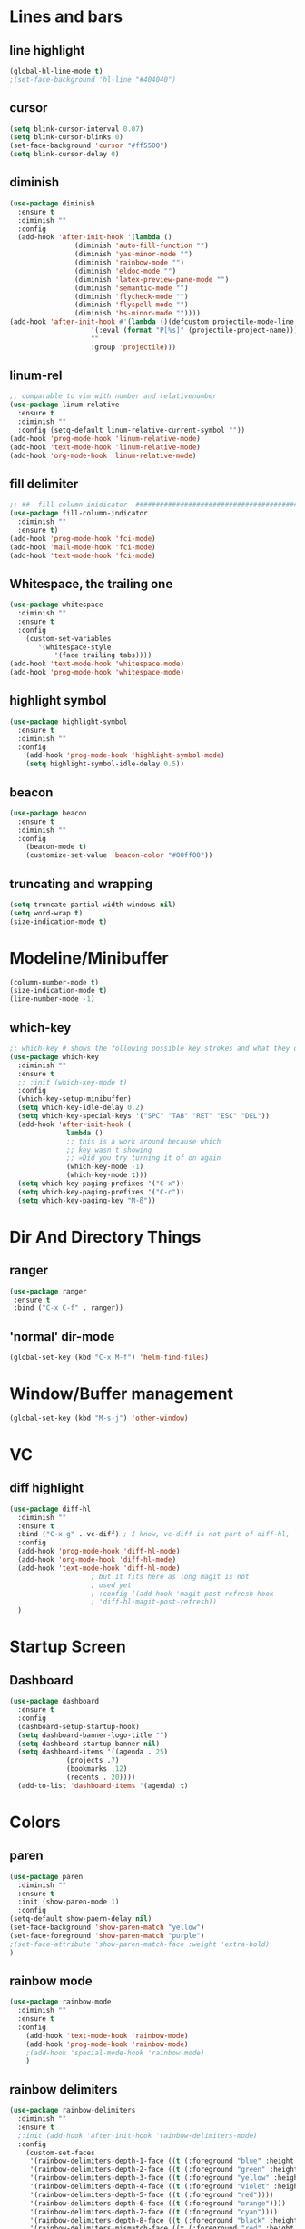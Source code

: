 #+TITLE Peoples Emacs layout

* Lines and bars
** line highlight
   #+BEGIN_SRC emacs-lisp :results silent
     (global-hl-line-mode t)
     ;(set-face-background 'hl-line "#404040")
   #+END_SRC


** cursor
   #+BEGIN_SRC emacs-lisp :results silent
     (setq blink-cursor-interval 0.07)
     (setq blink-cursor-blinks 0)
     (set-face-background 'cursor "#ff5500")
     (setq blink-cursor-delay 0)
   #+END_SRC


** diminish
   #+BEGIN_SRC emacs-lisp :results silent
     (use-package diminish
       :ensure t
       :diminish ""
       :config
       (add-hook 'after-init-hook '(lambda ()
				     (diminish 'auto-fill-function "")
				     (diminish 'yas-minor-mode "")
				     (diminish 'rainbow-mode "")
				     (diminish 'eldoc-mode "")
				     (diminish 'latex-preview-pane-mode "")
				     (diminish 'semantic-mode "")
				     (diminish 'flycheck-mode "")
				     (diminish 'flyspell-mode "")
				     (diminish 'hs-minor-mode ""))))
     (add-hook 'after-init-hook #'(lambda ()(defcustom projectile-mode-line
					     '(:eval (format "P[%s]" (projectile-project-name)))
					     ""
					     :group 'projectile)))
   #+END_SRC


** linum-rel
   #+BEGIN_SRC emacs-lisp :results silent
     ;; comparable to vim with number and relativenumber
     (use-package linum-relative
       :ensure t
       :diminish ""
       :config (setq-default linum-relative-current-symbol ""))
     (add-hook 'prog-mode-hook 'linum-relative-mode)
     (add-hook 'text-mode-hook 'linum-relative-mode)
     (add-hook 'org-mode-hook 'linum-relative-mode)
   #+END_SRC


** fill delimiter
   #+BEGIN_SRC emacs-lisp :results silent
     ;; ##  fill-column-inidicator  #########################################
     (use-package fill-column-indicator
       :diminish ""
       :ensure t)
     (add-hook 'prog-mode-hook 'fci-mode)
     (add-hook 'mail-mode-hook 'fci-mode)
     (add-hook 'text-mode-hook 'fci-mode)
   #+END_SRC


** Whitespace, the trailing one
   #+BEGIN_SRC emacs-lisp :results silent
     (use-package whitespace
       :diminish ""
       :ensure t
       :config
         (custom-set-variables
            '(whitespace-style
                '(face trailing tabs))))
     (add-hook 'text-mode-hook 'whitespace-mode)
     (add-hook 'prog-mode-hook 'whitespace-mode)
   #+END_SRC


** highlight symbol
   #+BEGIN_SRC emacs-lisp :results silent
     (use-package highlight-symbol
       :ensure t
       :diminish ""
       :config
         (add-hook 'prog-mode-hook 'highlight-symbol-mode)
         (setq highlight-symbol-idle-delay 0.5))
   #+END_SRC


** beacon
   #+BEGIN_SRC emacs-lisp :results silent
     (use-package beacon
       :ensure t
       :diminish ""
       :config
         (beacon-mode t)
         (customize-set-value 'beacon-color "#00ff00"))
   #+END_SRC


** truncating and wrapping
   #+begin_src emacs-lisp :results silent
     (setq truncate-partial-width-windows nil)
     (setq word-wrap t)
     (size-indication-mode t)

   #+end_src

* Modeline/Minibuffer
  #+Begin_SRC emacs-lisp :results silent
    (column-number-mode t)
    (size-indication-mode t)
    (line-number-mode -1)
  #+END_SRC


** which-key
   #+BEGIN_SRC emacs-lisp :results silent
     ;; which-key # shows the following possible key strokes and what they do
     (use-package which-key
       :diminish ""
       :ensure t
       ;; :init (which-key-mode t)
       :config
       (which-key-setup-minibuffer)
       (setq which-key-idle-delay 0.2)
       (setq which-key-special-keys '("SPC" "TAB" "RET" "ESC" "DEL"))
       (add-hook 'after-init-hook (
				   lambda ()
				   ;; this is a work around because which
				   ;; key wasn't showing
				   ;; »Did you try turning it of on again
				   (which-key-mode -1)
				   (which-key-mode t)))
       (setq which-key-paging-prefixes '("C-x"))
       (setq which-key-paging-prefixes '("C-c"))
       (setq which-key-paging-key "M-ß"))
   #+END_SRC


* Dir And Directory Things
** ranger
   #+BEGIN_SRC emacs-lisp :results silent
     (use-package ranger
      :ensure t
      :bind ("C-x C-f" . ranger))
   #+END_SRC
   
** 'normal' dir-mode
   #+BEGIN_SRC emacs-lisp :results silent
     (global-set-key (kbd "C-x M-f") 'helm-find-files)
   #+END_SRC


* Window/Buffer management
  #+begin_src emacs-lisp :results silent
    (global-set-key (kbd "M-s-j") 'other-window)
  #+end_src


* VC
** diff highlight
   #+BEGIN_SRC emacs-lisp :results silent
     (use-package diff-hl
       :diminish ""
       :ensure t
       :bind ("C-x g" . vc-diff) ; I know, vc-diff is not part of diff-hl,
       :config
       (add-hook 'prog-mode-hook 'diff-hl-mode)
       (add-hook 'org-mode-hook 'diff-hl-mode)
       (add-hook 'text-mode-hook 'diff-hl-mode)
					     ; but it fits here as long magit is not
					     ; used yet
					     ; :config ((add-hook 'magit-post-refresh-hook
					     ; 'diff-hl-magit-post-refresh))
       )
   #+END_SRC


* Startup Screen
** Dashboard
   #+BEGIN_SRC emacs-lisp :results silent
     (use-package dashboard
       :ensure t
       :config
       (dashboard-setup-startup-hook)
       (setq dashboard-banner-logo-title "")
       (setq dashboard-startup-banner nil)
       (setq dashboard-items '((agenda . 25)
			       (projects .7)
			       (bookmarks .12)
			       (recents . 20))))
       (add-to-list 'dashboard-items '(agenda) t)
    #+END_SRC


* Colors
** paren
   #+BEGIN_SRC emacs-lisp :results silent
     (use-package paren
       :diminish ""
       :ensure t
       :init (show-paren-mode 1)
       :config
	 (setq-default show-paern-delay nil)
	 (set-face-background 'show-paren-match "yellow")
	 (set-face-foreground 'show-paren-match "purple")
	 ;(set-face-attribute 'show-paren-match-face :weight 'extra-bold)
     )
   #+END_SRC

** rainbow mode
   #+BEGIN_SRC emacs-lisp :results silent
     (use-package rainbow-mode
       :diminish ""
       :ensure t
       :config
         (add-hook 'text-mode-hook 'rainbow-mode)
         (add-hook 'prog-mode-hook 'rainbow-mode)
         ;(add-hook 'special-mode-hook 'rainbow-mode)
         )
   #+END_SRC


** rainbow delimiters
   #+BEGIN_SRC emacs-lisp
     (use-package rainbow-delimiters
       :diminish ""
       :ensure t
       ;:init (add-hook 'after-init-hook 'rainbow-delimiters-mode)
       :config
         (custom-set-faces
          '(rainbow-delimiters-depth-1-face ((t (:foreground "blue" :height 1.0))))
          '(rainbow-delimiters-depth-2-face ((t (:foreground "green" :height 1.0))))
          '(rainbow-delimiters-depth-3-face ((t (:foreground "yellow" :height 1.0))))
          '(rainbow-delimiters-depth-4-face ((t (:foreground "violet" :height 1.0))))
          '(rainbow-delimiters-depth-5-face ((t (:foreground "red"))))
          '(rainbow-delimiters-depth-6-face ((t (:foreground "orange"))))
          '(rainbow-delimiters-depth-7-face ((t (:foreground "cyan"))))
          '(rainbow-delimiters-depth-8-face ((t (:foreground "black" :height 1.0))))
          '(rainbow-delimiters-mismatch-face ((t (:foreground "red" :height 1.0))))
          '(rainbow-delimiters-unmatched-face ((t (:foreground "red" :height 1.0))))))
   #+END_SRC
